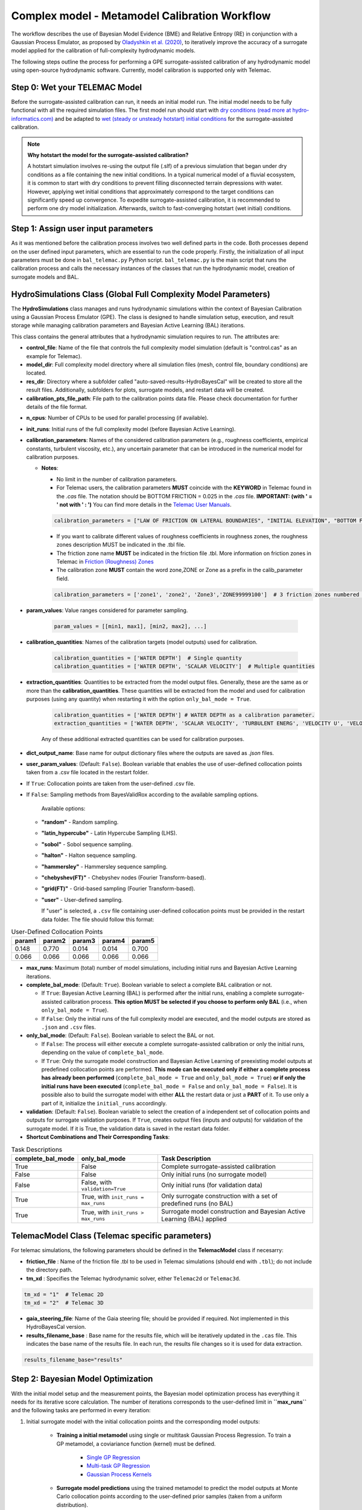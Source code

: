 .. Full complexity model


Complex model - Metamodel Calibration Workflow
================================================

The workflow describes the use of Bayesian Model Evidence (BME) and Relative Entropy (RE) in conjunction with a Gaussian Process Emulator,
as proposed by `Oladyshkin et al. (2020) <https://doi.org/10.3390/e22080890>`_, to iteratively improve the accuracy of a surrogate model applied
for the calibration of full-complexity hydrodynamic models.

The following steps outline the process for performing a GPE surrogate-assisted calibration of any hydrodynamic model using open-source
hydrodynamic software. Currently, model calibration is supported only with Telemac.

Step 0: Wet your TELEMAC Model
------------------------------

Before the surrogate-assisted calibration can run, it needs an initial model run. The initial model needs to be fully functional with all the required simulation files.
The first model run should start with `dry conditions (read more at hydro-informatics.com) <https://hydro-informatics.com/numerics/telemac2d-steady.html>`_ and
be adapted to `wet (steady or unsteady hotstart) initial conditions <https://hydro-informatics.com/numerics/telemac2d-unsteady.html#hotstart-initial-conditions>`_ for the surrogate-assisted calibration.

.. note:: **Why hotstart the model for the surrogate-assisted calibration?**

    A hotstart simulation involves re-using the output file (.slf) of a previous simulation that began under dry conditions as a file containing the new initial conditions.
    In a typical numerical model of a fluvial ecosystem, it is common to start with dry conditions to prevent filling disconnected terrain depressions with water. However, applying wet initial
    conditions that approximately correspond to the target conditions can significantly speed up convergence.
    To expedite surrogate-assisted calibration, it is recommended to perform one dry model initialization. Afterwards, switch to fast-converging hotstart (wet initial) conditions.


Step 1: Assign user input parameters
-------------------------------

As it was mentioned before the calibration process involves two well defined parts in the code. Both processes depend on the user defined input parameters, which are essential
to run the code properly.
Firstly, the initialization of all input parameters must be done in ``bal_telemac.py`` Python script. ``bal_telemac.py`` is the main script that runs the calibration process and
calls the necessary instances of the classes that run the hydrodynamic model, creation of surrogate models and BAL.


.. _HydroSimulations_class:

HydroSimulations Class (Global Full Complexity Model Parameters)
----------------------------------------------------------------
The **HydroSimulations** class manages and runs hydrodynamic simulations within the context of Bayesian Calibration using a Gaussian Process Emulator (GPE). The class is designed to handle simulation setup,
execution, and result storage while managing calibration parameters and Bayesian Active Learning (BAL) iterations.

This class contains the general attributes that a hydrodynamic simulation requires to run. The attributes are:

* **control_file**: Name of the file that controls the full complexity model simulation (default is "control.cas" as an example for Telemac).

* **model_dir**: Full complexity model directory where all simulation files (mesh, control file, boundary conditions) are located.

* **res_dir**: Directory where a subfolder called "auto-saved-results-HydroBayesCal" will be created to store all the result files.
  Additionally, subfolders for plots, surrogate models, and restart data will be created.

* **calibration_pts_file_path**: File path to the calibration points data file. Please check documentation for further details of the file format.

.. table:: Measurement Data
   ======================= ================== ================== ====================== =============== ====================== ===============
   Point                   X                  Y                  MEASUREMENT 1           ERROR 1        MEASUREMENT 2           ERROR 2
   ======================= ================== ================== ====================== =============== ====================== ===============
   [Point data row 1]      [X value]          [Y value]          [Measurement 1 value]  [Error 1 value]  [Measurement 2 value]  [Error 2 value]
   [Point data row 2]      [X value]          [Y value]          [Measurement 1 value]  [Error 1 value]  [Measurement 2 value]  [Error 2 value]
   [Point data row 3]      [X value]          [Y value]          [Measurement 1 value]  [Error 1 value]  [Measurement 2 value]  [Error 2 value]
   ======================= ================== ================== ====================== =============== ====================== ===============

* **n_cpus**: Number of CPUs to be used for parallel processing (if available).

* **init_runs**: Initial runs of the full complexity model (before Bayesian Active Learning).

* **calibration_parameters**: Names of the considered calibration parameters (e.g., roughness coefficients, empirical constants, turbulent viscosity, etc.),
  any uncertain parameter that can be introduced in the numerical model for calibration purposes.

  * **Notes**:

    * No limit in the number of calibration parameters.
    * For Telemac users, the calibration parameters **MUST** coincide with the **KEYWORD** in Telemac found in the `.cas` file.
      The notation should be BOTTOM FRICTION = 0.025 in the `.cas` file. **IMPORTANT: (with ' = ' not with ' : ')**
      You can find more details in the `Telemac User Manuals <https://wiki.opentelemac.org/doku.php#principal_documentation>`_.

    .. code-block:: python

       calibration_parameters = ["LAW OF FRICTION ON LATERAL BOUNDARIES", "INITIAL ELEVATION", "BOTTOM FRICTION"]  # Correspond to KEYWORDS in TELEMAC .cas file

    * If you want to calibrate different values of roughness coefficients in roughness zones, the roughness zones description MUST be indicated in the .tbl file.
    * The friction zone name **MUST** be indicated in the friction file .tbl. More information on friction zones in Telemac in `Friction (Roughness) Zones <https://hydro-informatics.com/numerics/telemac/roughness.html>`_
    * The calibration zone **MUST** contain the word zone,ZONE or Zone as a prefix in the calib_parameter field.

    .. code-block:: python

       calibration_parameters = ['zone1', 'zone2', 'Zone3','ZONE99999100']  # 3 friction zones numbered as 1, 2, and 3

* **param_values**: Value ranges considered for parameter sampling.

    .. code-block:: python

       param_values = [[min1, max1], [min2, max2], ...]

* **calibration_quantities**: Names of the calibration targets (model outputs) used for calibration.

    .. code-block:: python

       calibration_quantities = ['WATER DEPTH']  # Single quantity
       calibration_quantities = ['WATER DEPTH', 'SCALAR VELOCITY']  # Multiple quantities


* **extraction_quantities**: Quantities to be extracted from the model output files. Generally, these are the same as or more than the **calibration_quantities**. These quantities will be extracted from the model and used for calibration purposes (using any quantity) when restarting it with the option ``only_bal_mode = True``.

    .. code-block:: python

      calibration_quantities = ['WATER DEPTH'] # WATER DEPTH as a calibration parameter.
      extraction_quantities = ['WATER DEPTH', 'SCALAR VELOCITY', 'TURBULENT ENERG', 'VELOCITY U', 'VELOCITY V'] # Calibration and additional quantities to be extracted.

    Any of these additional extracted quantities can be used for calibration purposes.
* **dict_output_name**: Base name for output dictionary files where the outputs are saved as `.json` files.

* **user_param_values**: (Default: ``False``). Boolean variable that enables the use of user-defined collocation points taken from a .csv file located in the restart folder.
- If ``True``: Collocation points are taken from the user-defined .csv file.
- If ``False``: Sampling methods from BayesValidRox according to the available sampling options.

    Available options:

  * **"random"** - Random sampling.
  * **"latin_hypercube"** - Latin Hypercube Sampling (LHS).
  * **"sobol"** - Sobol sequence sampling.
  * **"halton"** - Halton sequence sampling.
  * **"hammersley"** - Hammersley sequence sampling.
  * **"chebyshev(FT)"** - Chebyshev nodes (Fourier Transform-based).
  * **"grid(FT)"** - Grid-based sampling (Fourier Transform-based).
  * **"user"** - User-defined sampling.

    If "user" is selected, a ``.csv`` file containing user-defined collocation points must be provided
    in the restart data folder. The file should follow this format:

.. table:: User-Defined Collocation Points

   ================== ================== ================== ================== ==================
   **param1**          **param2**        **param3**         **param4**         **param5**
   ================== ================== ================== ================== ==================
   0.148              0.770               0.014              0.014              0.700
   0.066              0.066               0.066              0.066              0.066
   ================== ================== ================== ================== ==================

* **max_runs**: Maximum (total) number of model simulations, including initial runs and Bayesian Active Learning iterations.

* **complete_bal_mode**: (Default: ``True``). Boolean variable to select a complete BAL calibration or not.

  - If ``True``: Bayesian Active Learning (BAL) is performed after the initial runs, enabling a complete surrogate-assisted calibration process.
    **This option MUST be selected if you choose to perform only BAL** (i.e., when ``only_bal_mode = True``).
  - If ``False``: Only the initial runs of the full complexity model are executed, and the model outputs are stored as ``.json`` and ``.csv`` files.

* **only_bal_mode**: (Default: ``False``). Boolean variable to select the BAL or not.

  - If ``False``: The process will either execute a complete surrogate-assisted calibration or only the initial runs, depending on the value of ``complete_bal_mode``.
  - If ``True``: Only the surrogate model construction and Bayesian Active Learning of preexisting model outputs at predefined collocation points are performed.
    **This mode can be executed only if either a complete process has already been performed** (``complete_bal_mode = True`` and ``only_bal_mode = True``)
    **or if only the initial runs have been executed** (``complete_bal_mode = False`` and ``only_bal_mode = False``). It is possible also to build the surrogate model with either **ALL** the restart data or just a **PART** of it. To use only a part of it, initialize the ``initial_runs`` accordingly.

* **validation**: (Default: ``False``). Boolean variable to select the creation of a independent set of collocation points and outputs for surrogate validation purposes.
  If ``True``, creates output files (inputs and outputs) for validation of the surrogate model. If it is True, the validation data is saved in the restart data folder.

* **Shortcut Combinations and Their Corresponding Tasks**:


.. table:: Task Descriptions

   ===================== =================================== ============================================================================
   **complete_bal_mode**  **only_bal_mode**                   **Task Description**
   ===================== =================================== ============================================================================
   True                  False                                Complete surrogate-assisted calibration
   False                 False                                Only initial runs (no surrogate model)
   False                 False, with ``validation=True``      Only initial runs (for validation data)
   True                  True, with ``init_runs = max_runs``  Only surrogate construction with a set of predefined runs (no BAL)
   True                  True, with ``init_runs > max_runs``  Surrogate model construction and Bayesian Active Learning (BAL) applied
   ===================== =================================== ============================================================================



TelemacModel Class (Telemac specific parameters)
-------------------------------------------------

For telemac simulations, the following parameters should be defined in the **TelemacModel** class if necesarry:

* **friction_file** :
  Name of the friction file .tbl to be used in Telemac simulations (should end with ``.tbl``); do not include the directory path.

* **tm_xd** :
  Specifies the Telemac hydrodynamic solver, either ``Telemac2d`` or ``Telemac3d``.

.. code-block:: text

   tm_xd = "1"  # Telemac 2D
   tm_xd = "2"  # Telemac 3D

* **gaia_steering_file**:
  Name of the Gaia steering file; should be provided if required. Not implemented in this HydroBayesCal version.

* **results_filename_base** :
  Base name for the results file, which will be iteratively updated in the ``.cas`` file.
  This indicates the base name of the results file. In each run, the results file changes so
  it is used for data extraction.

.. code-block:: text

    results_filename_base="results"


Step 2: Bayesian Model Optimization
-----------------------------------

With the initial model setup and the measurement points, the Bayesian model optimization process has everything it needs for its iterative score calculation. The number of iterations corresponds to the user-defined limit in **``max_runs``** and the following tasks are performed in every iteration:

1. Initial surrogate model with the initial collocation points and the corresponding model outputs:

    * **Training a initial metamodel** using single or multitask Gaussian Process Regression. To train a GP metamodel, a coviariance function (kernel) must be defined.

        - `Single GP Regression  <https://docs.gpytorch.ai/en/v1.13/examples/01_Exact_GPs/Simple_GP_Regression.html>`_
        - `Multi-task GP Regression <https://docs.gpytorch.ai/en/v1.13/examples/03_Multitask_Exact_GPs/Multitask_GP_Regression.html>`_
        - `Gaussian Process Kernels <https://docs.gpytorch.ai/en/v1.13/kernels.html>`_
    *  **Surrogate model predictions**  using the trained metamodel to predict the model outputs at  Monte Carlo collocation points according to the user-defined prior samples (taken from a uniform distribution).
2. Bayesian Inference in light of measured data
    *  **Bayesian Inference** through the calculation of likelihood functions based on surrogate model predictions , measurements and the errors. Note that the errors are taken from the calibration points file (.csv) in **calibration_pts_file_path**. Those errors must include measurement and surrogate errors :math:`{\varepsilon}^2=({\varepsilon}^2_{measured} + {\varepsilon}^2_{surrogate})`
    *  **Uncertainty quantification** of calibration parameters by estimating their posterior distributions using rejection sampling.
3. Bayesian Active Learning (BAL) iterations (**heavy computation load**)
    In each BAL iteration, the following steps are performed:
    *  From the original prior sample pool (``prior_samples``), the code selects the MC samples using their indices (i.e. collocation points) that have not been used in the previous steps and taken according to the number expressed in (``mc_samples_al``).
    *  Instantiate an active learning output space as a function of a user-defined size (``mc_samples_al``), and the calculated surrogate prediction and standard deviation arrays.
    *  Calculate Bayesian model evidence (BME) and relative entropy (RE) according to the user-defined (``mc_exploration``).
           - **Bayesian model evidence** rates the model quality compared with available measured data `Bayesian Model Evidence <https://en.wikipedia.org/wiki/Marginal_likelihood>`_.
           - **Relative Entropy** also known as `Kullback-Leibler divergence <https://en.wikipedia.org/wiki/Kullback%E2%80%93Leibler_divergence>`_ and measures the so-called **information geometry** in moving from the prior :math:`p(\omega)` to the posterior :math:`p(\omega | D)`.
     `Oladyshkin et al. (2020) <https://doi.org/10.3390/e22080890>`_.
    *  Find the best performing calibration parameter values (maximum BME/RE scores) and set it as the new best parameter set for use with the deterministic (TELEMAC) model
    *  Run the complex model (i.e., TELEMAC) with the best best performing calibration parameter values.
4.  Repeat the process until the maximum number of iterations or a convergence in BME/RE is reached. The last iteration step corresponds to the supposedly best solution. Consider trying more iteration steps, other calibration parameters, or other value ranges if the calibration results in physical non-sense combinations.


Step 3: Post-calibration data
------------------------------------

Bayesian Active Learning Iterations
-----------------------------------

The Bayesian Active Learning (BAL) process runs iteratively until the specified ``max_runs`` limit is reached.
After completion, the post-calibration data is automatically saved in a directory named
**auto-saved-results-HydroBayesCal**.

Inside this directory, you will find four subfolders containing all the necessary information
for analyzing the calibration process, including the trained GPR metamodels.

For a detailed explanation of the saved data, please refer to :ref:`outputs-folder`.